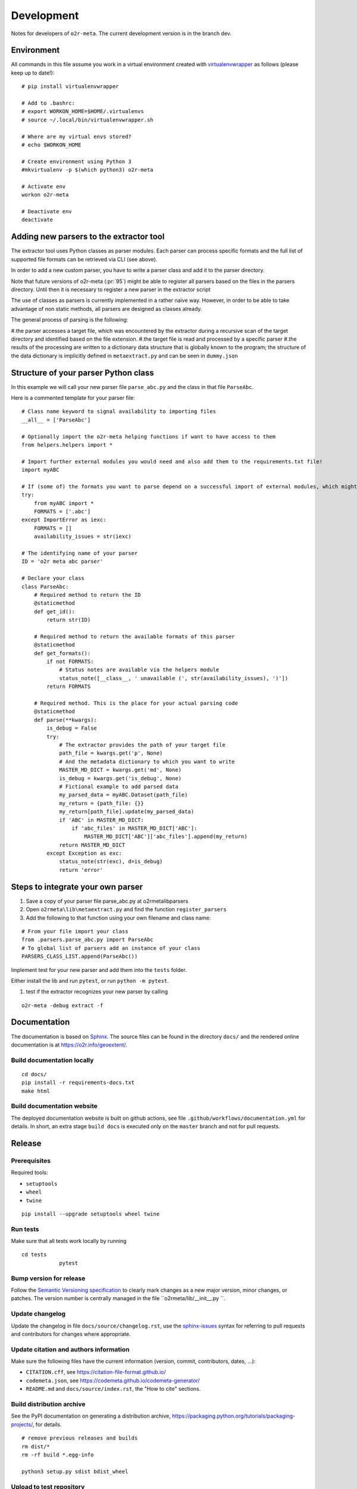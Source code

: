 Development
===========

Notes for developers of ``o2r-meta``. The current development version is in the branch dev.

Environment
-----------

All commands in this file assume you work in a virtual environment created with virtualenvwrapper_ as follows (please keep up to date!):

.. _virtualenvwrapper: https://virtualenvwrapper.readthedocs.io/en/latest/install.html

::

    # pip install virtualenvwrapper

    # Add to .bashrc:
    # export WORKON_HOME=$HOME/.virtualenvs
    # source ~/.local/bin/virtualenvwrapper.sh

    # Where are my virtual envs stored?
    # echo $WORKON_HOME

    # Create environment using Python 3
    #mkvirtualenv -p $(which python3) o2r-meta

    # Activate env
    workon o2r-meta

    # Deactivate env
    deactivate


Adding new parsers to the extractor tool
-----------------------------------------

The extractor tool uses Python classes as parser modules. Each parser can process specific formats and the full list of supported file formats can be retrieved via CLI (see above).

In order to add a new custom parser, you have to write a parser class and add it to the parser directory.

Note that future versions of o2r-meta (:pr:`95`) might be able to register all parsers based on the files in the parsers directory. Until then it is necessary to register a new parser in the extractor script

The use of classes as parsers is currently implemented in a rather naïve way. However, in order to be able to take advantage of non static methods, all parsers are designed as classes already.

The general process of parsing is the following:

#.the parser accesses a target file, which was encountered by the extractor during a recursive scan of the target directory and identified based on the file extension.
#.the target file is read and processed by a specific parser
#.the results of the processing are written to a dictionary data structure that is globally known to the program; the structure of the data dictionary is implicitly defined in ``metaextract.py`` and can be seen in ``dummy.json``

Structure of your parser Python class
-------------------------------------

In this example we will call your new parser file ``parse_abc.py`` and the class in that file ``ParseAbc``.

Here is a commented template for your parser file:

::

	# Class name keyword to signal availability to importing files
	__all__ = ['ParseAbc']

	# Optionally import the o2r-meta helping functions if want to have access to them
	from helpers.helpers import *

	# Import further external modules you would need and also add them to the requirements.txt file!
	import myABC

	# If (some of) the formats you want to parse depend on a successful import of external modules, which might be missing, use the following structure to support as much formats as possible
	try:
	    from myABC import *
	    FORMATS = ['.abc']
	except ImportError as iexc:
	    FORMATS = []
	    availability_issues = str(iexc)

	# The identifying name of your parser
	ID = 'o2r meta abc parser'

	# Declare your class
	class ParseAbc:
	    # Required method to return the ID
	    @staticmethod
	    def get_id():
		return str(ID)

	    # Required method to return the available formats of this parser
	    @staticmethod
	    def get_formats():
		if not FORMATS:
		    # Status notes are available via the helpers module
		    status_note([__class__, ' unavailable (', str(availability_issues), ')'])
		return FORMATS

	    # Required method. This is the place for your actual parsing code
	    @staticmethod
	    def parse(**kwargs):
		is_debug = False
		try:
		    # The extractor provides the path of your target file
		    path_file = kwargs.get('p', None)
		    # And the metadata dictionary to which you want to write
		    MASTER_MD_DICT = kwargs.get('md', None)
		    is_debug = kwargs.get('is_debug', None)
		    # Fictional example to add parsed data
		    my_parsed_data = myABC.Dataset(path_file)
		    my_return = {path_file: {}}
		    my_return[path_file].update(my_parsed_data)
		    if 'ABC' in MASTER_MD_DICT:
		        if 'abc_files' in MASTER_MD_DICT['ABC']:
		            MASTER_MD_DICT['ABC']['abc_files'].append(my_return)
		    return MASTER_MD_DICT
		except Exception as exc:
		    status_note(str(exc), d=is_debug)
		    return 'error'

Steps to integrate your own parser
----------------------------------

#. Save a copy of your parser file parse_abc.py at o2rmeta\lib\parsers
#. Open ``o2rmeta\lib\metaextract.py`` and find the function ``register_parsers``
#. Add the following to that function using your own filename and class name:

::

   # From your file import your class
   from .parsers.parse_abc.py import ParseAbc
   # To global list of parsers add an instance of your class
   PARSERS_CLASS_LIST.append(ParseAbc())

Implement test for your new parser and add them into the ``tests`` folder.

Either install the lib and run ``pytest``, or run ``python -m pytest``.

#. test if the extractor recognizes your new parser by calling

::

    o2r-meta -debug extract -f


Documentation
-------------

The documentation is based on Sphinx_.
The source files can be found in the directory ``docs/`` and the rendered online documentation is at https://o2r.info/geoextent/.

Build documentation locally
^^^^^^^^^^^^^^^^^^^^^^^^^^^
::

    cd docs/
    pip install -r requirements-docs.txt
    make html


Build documentation website
^^^^^^^^^^^^^^^^^^^^^^^^^^^

The deployed documentation website is built on github actions, see file ``.github/workflows/documentation.yml`` for details.
In short, an extra stage ``build docs`` is executed only on the ``master`` branch and not for pull requests.

.. _Sphinx: https://www.sphinx-doc.org

Release
-------

Prerequisites
^^^^^^^^^^^^^

Required tools:

- ``setuptools``
- ``wheel``
- ``twine``

::

    pip install --upgrade setuptools wheel twine

Run tests
^^^^^^^^^

Make sure that all tests work locally by running

::

    cd tests
		pytest


Bump version for release
^^^^^^^^^^^^^^^^^^^^^^^^

Follow the `Semantic Versioning specification`_ to clearly mark changes as a new major version, minor changes, or patches.
The version number is centrally managed in the file ``o2rmeta/lib/__init__.py ``.

.. _Semantic Versioning specification: https://semver.org/

Update changelog
^^^^^^^^^^^^^^^^

Update the changelog in file ``docs/source/changelog.rst``, use the `sphinx-issues`_ syntax for referring to pull requests and contributors for changes where appropriate.

.. _sphinx-issues: https://github.com/sloria/sphinx-issues

Update citation and authors information
^^^^^^^^^^^^^^^^^^^^^^^^^^^^^^^^^^^^^^^

Make sure the following files have the current information (version, commit, contributors, dates, ...):

- ``CITATION.cff``, see https://citation-file-format.github.io/
- ``codemeta.json``, see https://codemeta.github.io/codemeta-generator/
- ``README.md`` and ``docs/source/index.rst``, the "How to cite" sections.

Build distribution archive
^^^^^^^^^^^^^^^^^^^^^^^^^^

See the PyPI documentation on generating a distribution archive, https://packaging.python.org/tutorials/packaging-projects/, for details.

::

    # remove previous releases and builds
    rm dist/*
    rm -rf build *.egg-info

    python3 setup.py sdist bdist_wheel

Upload to test repository
^^^^^^^^^^^^^^^^^^^^^^^^^

First upload to the test repository and check everything is in order.

::

	# upload with twine, make sure only one wheel is in dist/
	twine upload --repository-url https://test.pypi.org/legacy/ dist/*

Check if the information on https://test.pypi.org/project/o2rmeta/ is correct.
Then switch to a new Python environment to get an "empty" setup.

Upload to PyPI
^^^^^^^^^^^^^^

::

    twine upload dist/*


Check if information on https://pypi.org/project/geoextent/ is all correct.
Install the library from PyPI into a new environment, e.g., by reusing the container session from above, and check that everything works.


Add tag
^^^^^^^

Add a version tag to the commit of the release and push it to the main repository.
Go to GitHub and create a new release by using the "Draft a new release" button and using the just pushed tag.
